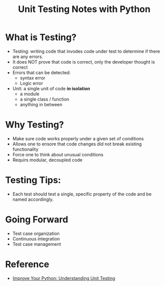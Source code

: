 #+TITLE: Unit Testing Notes with Python

* What is Testing? 
+ Testing: writing code that invodes code under test to determine if there are
  any errors. 
+ It does NOT prove that code is correct, only the developer thought is correct
+ Errors that can be detected:
  + syntax error
  + Logic error
+ Unit: a single unit of code *in isolation*
  + a module
  + a single class / function
  + anything in between

* Why Testing? 
+ Make sure code works properly under a given set of conditions
+ Allows one to ensore that code changes did not break existing functionality
+ Force one to think about unusual conditions
+ Requirs modular, decoupled code 

* Testing Tips: 
+ Each test should test a single, specific property of the code and be named
  accordingly. 

* Going Forward
+ Test case organization
+ Continuous integration
+ Test case management 

* Reference
+ [[https://www.jeffknupp.com/blog/2013/12/09/improve-your-python-understanding-unit-testing/][Improve Your Python: Understanding Unit Testing]]
